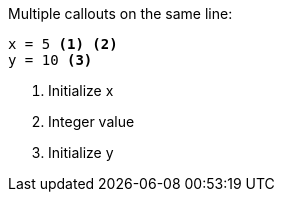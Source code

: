 Multiple callouts on the same line:

----
x = 5 <1> <2>
y = 10 <3>
----
<1> Initialize x
<2> Integer value
<3> Initialize y
